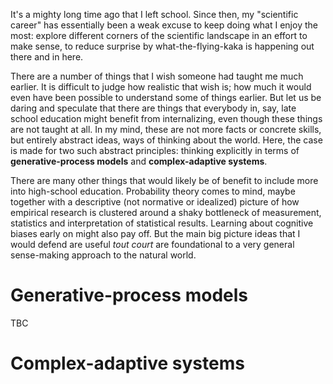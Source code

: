 
#+begin_src yaml :exports results :results value html
  ---
  title: Teaching abstract frameworks in general education
  date: 2023-10-08
  math: true
  mermaid: true
  categories: [education]
  tags: [complex-adaptive systems, generative processes, statistics, cognitive biases, education]
  ---

#+end_src

It's a mighty long time ago that I left school.
Since then, my "scientific career" has essentially been a weak excuse to keep doing what I enjoy the most: explore different corners of the scientific landscape in an effort to make sense, to reduce surprise by what-the-flying-kaka is happening out there and in here.

There are a number of things that I wish someone had taught me much earlier.
It is difficult to judge how realistic that wish is; how much it would even have been possible to understand some of things earlier.
But let us be daring and speculate that there are things that everybody in, say, late school education might benefit from internalizing, even though these things are not taught at all.
In my mind, these are not more facts or concrete skills, but entirely abstract ideas, ways of thinking about the world.
Here, the case is made for two such abstract principles: thinking explicitly in terms of *generative-process models* and *complex-adaptive systems*.

There are many other things that would likely be of benefit to include more into high-school education.
Probability theory comes to mind, maybe together with a descriptive (not normative or idealized) picture of how empirical research is clustered around a shaky bottleneck of measurement, statistics and interpretation of statistical results.
Learning about cognitive biases early on might also pay off.
But the main big picture ideas that I would defend are useful /tout court/ are foundational to a very general sense-making approach to the natural world.

* Generative-process models

TBC


* Complex-adaptive systems
